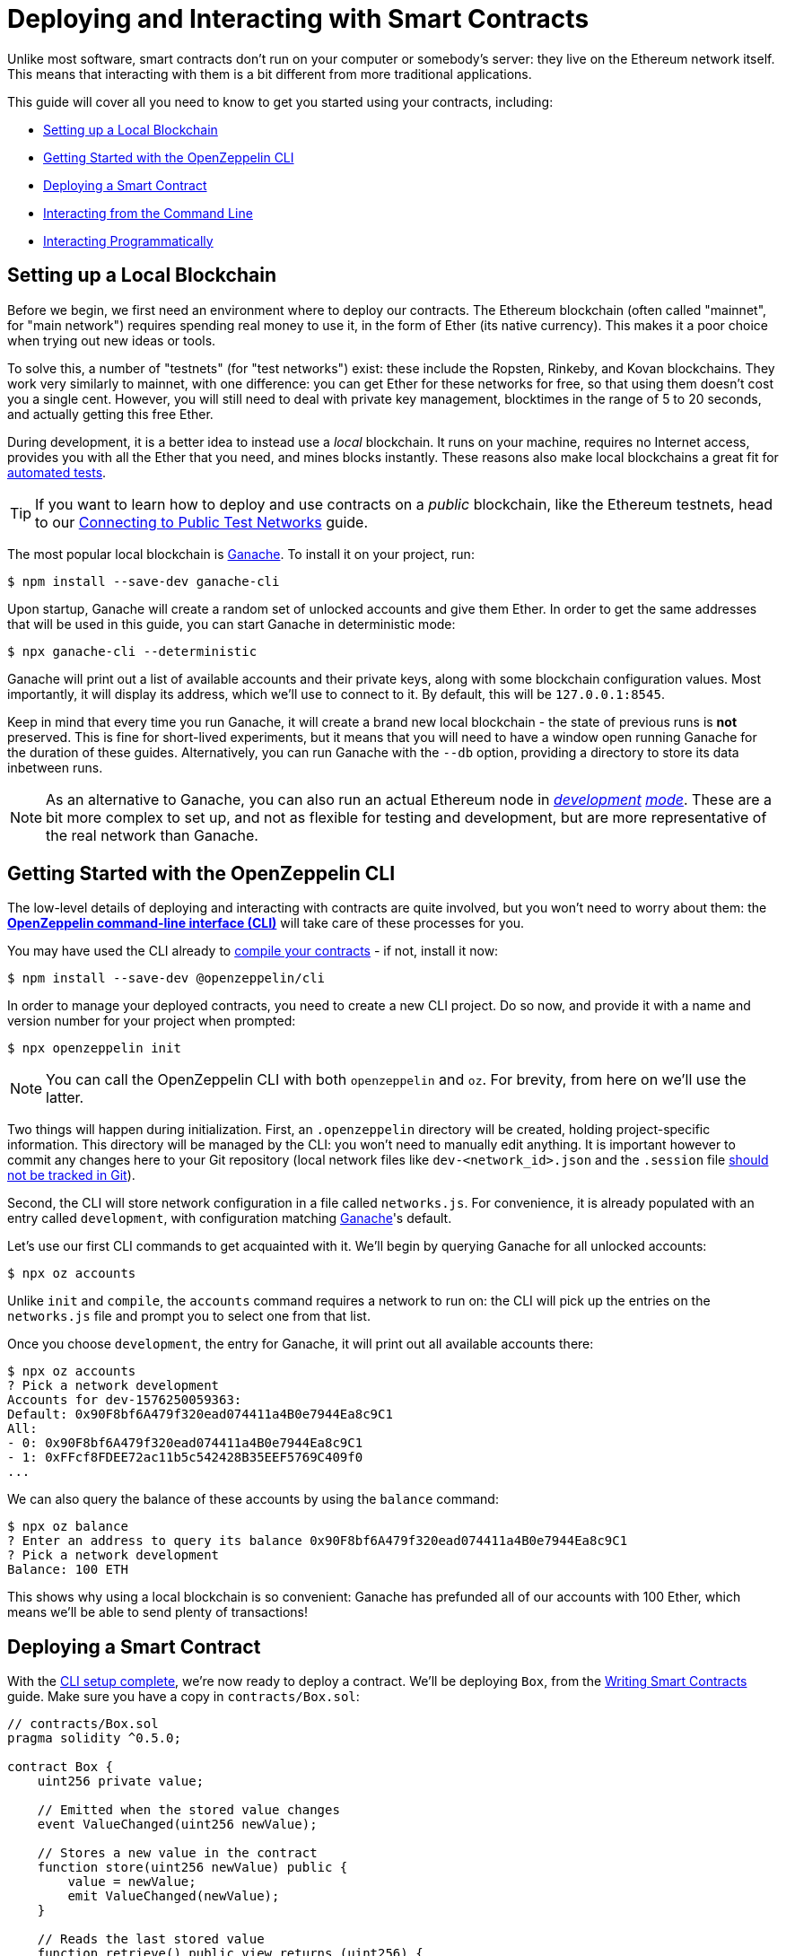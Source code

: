 = Deploying and Interacting with Smart Contracts

Unlike most software, smart contracts don't run on your computer or somebody's server: they live on the Ethereum network itself. This means that interacting with them is a bit different from more traditional applications.

This guide will cover all you need to know to get you started using your contracts, including:

 * <<local-blockchain, Setting up a Local Blockchain>>
 * <<getting-started-with-the-cli, Getting Started with the OpenZeppelin CLI>>
 * <<deploying-a-smart-contract, Deploying a Smart Contract>>
 * <<interacting-from-the-command-line, Interacting from the Command Line>>
 * <<interacting-programmatically, Interacting Programmatically>>

[[local-blockchain]]
== Setting up a Local Blockchain

Before we begin, we first need an environment where to deploy our contracts. The Ethereum blockchain (often called "mainnet", for "main network") requires spending real money to use it, in the form of Ether (its native currency). This makes it a poor choice when trying out new ideas or tools.

To solve this, a number of "testnets" (for "test networks") exist: these include the Ropsten, Rinkeby, and Kovan blockchains. They work very similarly to mainnet, with one difference: you can get Ether for these networks for free, so that using them doesn't cost you a single cent. However, you will still need to deal with private key management, blocktimes in the range of 5 to 20 seconds, and actually getting this free Ether.

During development, it is a better idea to instead use a _local_ blockchain. It runs on your machine, requires no Internet access, provides you with all the Ether that you need, and mines blocks instantly. These reasons also make local blockchains a great fit for xref:writing-automated-tests.adoc#setting-up-a-testing-environment[automated tests].

TIP: If you want to learn how to deploy and use contracts on a _public_ blockchain, like the Ethereum testnets, head to our xref:connecting-to-public-test-networks.adoc[Connecting to Public Test Networks] guide.

The most popular local blockchain is https://github.com/trufflesuite/ganache-cli[Ganache]. To install it on your project, run:

```console
$ npm install --save-dev ganache-cli
```

Upon startup, Ganache will create a random set of unlocked accounts and give them Ether. In order to get the same addresses that will be used in this guide, you can start Ganache in deterministic mode:

```console
$ npx ganache-cli --deterministic
```

Ganache will print out a list of available accounts and their private keys, along with some blockchain configuration values. Most importantly, it will display its address, which we'll use to connect to it. By default, this will be `127.0.0.1:8545`.

Keep in mind that every time you run Ganache, it will create a brand new local blockchain - the state of previous runs is **not** preserved. This is fine for short-lived experiments, but it means that you will need to have a window open running Ganache for the duration of these guides. Alternatively, you can run Ganache with the `--db` option, providing a directory to store its data inbetween runs.

NOTE: As an alternative to Ganache, you can also run an actual Ethereum node in _https://geth.ethereum.org/getting-started/dev-mode[development] https://wiki.parity.io/Private-development-chain[mode]_. These are a bit more complex to set up, and not as flexible for testing and development, but are more representative of the real network than Ganache.

[[getting-started-with-the-cli]]
== Getting Started with the OpenZeppelin CLI

The low-level details of deploying and interacting with contracts are quite involved, but you won't need to worry about them: the xref:cli::index.adoc[*OpenZeppelin command-line interface (CLI)*] will take care of these processes for you.

You may have used the CLI already to xref:developing-smart-contracts.adoc#compiling-solidity-source-code[compile your contracts] - if not, install it now:

```console
$ npm install --save-dev @openzeppelin/cli
```

In order to manage your deployed contracts, you need to create a new CLI project. Do so now, and provide it with a name and version number for your project when prompted:

```console
$ npx openzeppelin init
```

NOTE: You can call the OpenZeppelin CLI with both `openzeppelin` and `oz`. For brevity, from here on we'll use the latter.

Two things will happen during initialization. First, an `.openzeppelin` directory will be created, holding project-specific information. This directory will be managed by the CLI: you won't need to manually edit anything. It is important however to commit any changes here to your Git repository (local network files like `dev-<network_id>.json` and the `.session` file https://docs.openzeppelin.com/sdk/2.6/configuration#configuration-files-in-version-control[should not be tracked in Git]).

Second, the CLI will store network configuration in a file called `networks.js`. For convenience, it is already populated with an entry called `development`, with configuration matching <<local-blockchain, Ganache>>'s default.

Let's use our first CLI commands to get acquainted with it. We'll begin by querying Ganache for all unlocked accounts:

```console
$ npx oz accounts
```

Unlike `init` and `compile`, the `accounts` command requires a network to run on: the CLI will pick up the entries on the `networks.js` file and prompt you to select one from that list.

Once you choose `development`, the entry for Ganache, it will print out all available accounts there:

```console
$ npx oz accounts
? Pick a network development
Accounts for dev-1576250059363:
Default: 0x90F8bf6A479f320ead074411a4B0e7944Ea8c9C1
All:
- 0: 0x90F8bf6A479f320ead074411a4B0e7944Ea8c9C1
- 1: 0xFFcf8FDEE72ac11b5c542428B35EEF5769C409f0
...
```

We can also query the balance of these accounts by using the `balance` command:

```console
$ npx oz balance
? Enter an address to query its balance 0x90F8bf6A479f320ead074411a4B0e7944Ea8c9C1
? Pick a network development
Balance: 100 ETH
```

This shows why using a local blockchain is so convenient: Ganache has prefunded all of our accounts with 100 Ether, which means we'll be able to send plenty of transactions!

[[deploying-a-smart-contract]]
== Deploying a Smart Contract

With the <<getting-started-with-the-cli, CLI setup complete>>, we're now ready to deploy a contract. We'll be deploying `Box`, from the xref:developing-smart-contracts.adoc#setting-up-a-solidity-project[Writing Smart Contracts] guide. Make sure you have a copy in `contracts/Box.sol`:

[[box-contract]]
```solidity
// contracts/Box.sol
pragma solidity ^0.5.0;

contract Box {
    uint256 private value;

    // Emitted when the stored value changes
    event ValueChanged(uint256 newValue);

    // Stores a new value in the contract
    function store(uint256 newValue) public {
        value = newValue;
        emit ValueChanged(newValue);
    }

    // Reads the last stored value
    function retrieve() public view returns (uint256) {
        return value;
    }
}
```

The OpenZeppelin CLI will guide you through the deployment process, asking for information as needed. Using the `create` command, deploy the `Box` contract to the `development` network (<<local-blockchain, Ganache>>), replying "no" when prompted to initialize:

```console
$ npx oz create
✓ Compiled contracts with solc 0.5.9
? Pick a contract to instantiate Box
? Pick a network development
✓ Contract Box deployed
All contracts have been deployed
? Call a function to initialize the instance after creating it? No
✓ Setting everything up to create contract instances
✓ Instance created at 0xCfEB869F69431e42cdB54A4F4f105C19C080A601
```

All done! On a real network this process would've taken a couple seconds, but it is instant on local blockchains.

TIP: If you got a connection error, make sure you are <<local-blockchain, running Ganache>> in another terminal.

The CLI will keep track of your deployed contracts, but it also displays their addresses after deployment (in our example, `0xCfEB869F69431e42cdB54A4F4f105C19C080A601`). These values will be useful when interacting with them programatically.

NOTE: Remember that local blockchains **do not** persist their state throughout multiple runs! If you close your Ganache process, you'll have to re-deploy your contracts.

[[interacting-from-the-command-line]]
== Interacting From the Command Line

With our `Box` contract <<deploying-a-smart-contract, deployed>>, we can start using it right away from the CLI.

=== Sending Transactions

`Box` 's first function, `store`, receives an integer value and stores it in the contract storage. Because this function _modifies_ the blockchain state, we need to _send a transaction_ to the contract to execute it.

This can be achieved with the CLI's `send-tx` command. Choose your `Box` contract when prompted by the CLI, and select the `store` function, with whatever integer value you want to send e.g. 5.

```console
$ npx oz send-tx
? Pick a network development
? Pick an instance Box at 0xCfEB869F69431e42cdB54A4F4f105C19C080A601
? Select which function store(newValue: uint256)
? newValue (uint256): 5
✓ Transaction successful. Transaction hash: 0xe2f6d0f14719c1ec4eadcb9addef5661326e0adda5f2072ec6e1cc87d113c393
Events emitted:
 - ValueChanged(5)
```

Note how `send-tx` also detected that `Box` emitted a `ValueChanged` event with our newly stored value.

=== Querying State

`Box` 's other function is called `retrieve`, and it returns the integer value stored in the contract. This is a _query_ of blockchain state, so we don't need to send a transaction: a static _call_ will suffice.

You may have noticed `send-tx` didn't include `retrieve` in the list of functions to run: this is because queries are run using the `call` command instead:

```console
$ npx oz call
? Pick a network development
? Pick an instance Box at 0xCfEB869F69431e42cdB54A4F4f105C19C080A601
? Select which function retrieve()
✓ Method 'retrieve()' returned: 5
```

Because `call` doesn't send a transaction, there is no transaction hash to report. This also means that using `call` doesn't cost any Ether, and can be used for free on any network.

TIP: To learn more about `send-tx` and `call`, check out the xref:cli::commands.adoc[CLI API reference].

[[interacting-programmatically]]
== Interacting Programmatically

The command-line is useful for protyping and running one-off commands. However, eventually you will want to interact with your contracts from your own application, which means calling or sending transaction in code.

In this section, we'll see how to use https://web3js.readthedocs.io/en/1.2.4/[web3.js] to interact with our contracts from JavaScript, and the xref:contract-loader::index.adoc[*OpenZeppelin Contract Loader*] to load them. Let's begin by installing them:

[source,console]
----
$ npm install web3 @openzeppelin/contract-loader
----

TIP: Keep in mind that there are many other JavaScript libraries available, and you can use whichever you like the most. Once a contract is deployed, you can interact with it through any library!

[[connecting-to-the-network]]
=== Connecting to the Network

Let's start coding in a new `src/index.js` file, where we'll be writing our JavaScript script, beginning with some boilerplate for loading the libraries and https://developer.mozilla.org/en-US/docs/Web/JavaScript/Reference/Statements/async_function[writing async code].

[source,js]
----
// src/index.js
const Web3 = require('web3');
const { setupLoader } = require('@openzeppelin/contract-loader');

async function main() {
  // Our code will go here
}

main();
----

We'll first initialize a new `web3` instance. This is an object that holds a connection to a blockchain node, and allows us to send transactions and queries. We'll create one connecting to the <<local-blockchain, local development network>> we started earlier, which is running on localhost port 8545.

We can test if the connection works by asking something to the local node, such as the list of enabled accounts:

[source,js]
----
// Set up web3 object, connected to the local development network
const web3 = new Web3('http://localhost:8545');

// Retrieve accounts from the local node
const accounts = await web3.eth.getAccounts();
console.log(accounts);
----

NOTE: We won't be repeating the boilerplate code on every snippet, but make sure to always code _inside_ the `main` function we defined above!

Run the code above using `node`, and check that you are getting a list of available accounts in response.

[source,console]
----
$ node src/index.js
[ '0x90F8bf6A479f320ead074411a4B0e7944Ea8c9C1',
  '0xFFcf8FDEE72ac11b5c542428B35EEF5769C409f0',
  ... ]
----

These accounts should match the ones you got when you ran `oz accounts` earlier. Now that we have our first code snippet for getting data out of a blockchain, let's start working with our contract.

[[getting-a-contract-instance]]
=== Getting a Contract Instance

In order to interact with the <<box-contract,`Box`>> contract we <<deploying-a-smart-contract, deployed using the CLI>>, we'll create a new https://web3js.readthedocs.io/en/1.2.4/web3-eth-contract.html[web3 contract instance] using the xref:contract-loader::index.adoc[*OpenZeppelin Contract Loader*].

A web3 contract instance is a JavaScript object that represents our contract on the blockchain, which we can use to interact with our contract. To create one we need to provide the Contract Loader with the contract name and the address where it was deployed, which the CLI returned when we ran `oz create`.

[source,js]
----
// Set up web3 object, connected to the local development network, and a contract loader
const web3 = new Web3('http://localhost:8545');
const loader = setupLoader({ provider: web3 }).web3;

// Set up a web3 contract, representing our deployed Box instance, using the contract loader
const address = '0xCfEB869F69431e42cdB54A4F4f105C19C080A601';
const box = loader.fromArtifact('Box', address);
----

NOTE: Make sure to replace the `address` with the one you got when deploying the contract, which may be different to the one shown here.

We can now use this JavaScript object to interact with our contract.

[[calling-the-contract]]
=== Calling the Contract

Let's start by displaying the current value of the `Box` contract. We'll need to https://web3js.readthedocs.io/en/1.0/web3-eth-contract.html#methods-mymethod-call[call] into the `retrieve()` public method of the contract, and https://developer.mozilla.org/en-US/docs/Web/JavaScript/Reference/Operators/await[await] the response:

[source,js]
----
// Call the retrieve() function of the deployed Box contract
const value = await box.methods.retrieve().call();
console.log("Box value is", value);
----

This snippet is equivalent to the `oz call` we ran earlier from the CLI. Now, make sure everything is running smoothly by running the script again and checking the printed value:

[source,console]
----
$ node src/index.js
Box value is 5
----

[WARNING]
====
If you restarted ganache at any point, this script may fail. Restarting ganache clears all local blockchain state, so the `Box` contract instance won't be at the expected address.

If this happens, simply <<local-blockchain, start ganache>> and <<deploying-a-smart-contract, redeploy>> the `Box` contract.
====

We can also interact with the contract by sending a transaction to it.

[[sending-a-transaction]]
=== Sending a Transaction

We'll now https://web3js.readthedocs.io/en/1.0/web3-eth-contract.html#methods-mymethod-send[send a transaction] to `store` a new value in our Box. Remember that sending a transaction is not as straightforward as making a call: we need to specify who the sender will be, the gas limit, and the gas price we are going to use. To keep this example simple, we'll use a hardcoded value for both gas and gas price, and send the transaction from the first available account on the node.

NOTE: In a real-world application, you may want to https://web3js.readthedocs.io/en/1.0/web3-eth-contract.html#methods-mymethod-estimategas[estimate the gas] of your transactions, and check a https://ethgasstation.info/[gas price oracle] to know the optimal values to use on every transaction.

Let's store a value of `20` in our `Box`, and then use the code we had written before to display the updated value:

[source,js]
----
// Retrieve accounts from the local node, we'll use the first one to send the transaction
const accounts = await web3.eth.getAccounts();

// Send a transaction to store() a new value in the Box
await box.methods.store(20)
  .send({ from: accounts[0], gas: 50000, gasPrice: 1e6 });

// Call the retrieve() function of the deployed Box contract
const value = await box.methods.retrieve().call();
console.log("Box value is", value);
----

We can now run the snippet, and check that the box's value is updated!

[source,console]
----
$ node src/index.js
Box value is 20
----

== Next Steps

Now that you know how to set up a local blockchain, deploy contracts and interact with them both manually and programmatically, you will need to learn about testing environments, public test networks and going to production:

* xref:writing-automated-tests.adoc[Writing Automated Tests]
* xref:connecting-to-public-test-networks.adoc[Connecting to Public Test Networks]
* xref:preparing-for-mainnet.adoc[Preparing for Mainnet]
